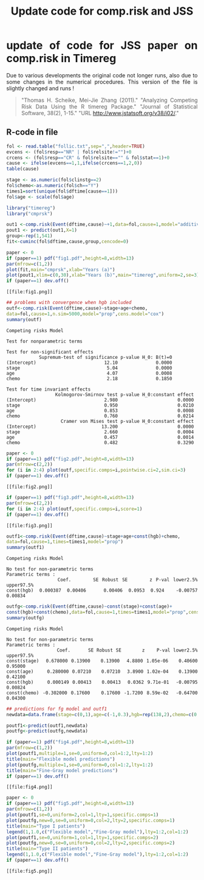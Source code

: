 #+TITLE: Update code for comp.risk and JSS 
#+AUTHOR: Thomas Scheike 
#+PROPERTY: session *R*
#+PROPERTY: cache no
#+PROPERTY: results output 
#+PROPERTY: wrap example 
#+PROPERTY: exports code 
#+PROPERTY: tangle yes 
#+PROPERTY: comments yes
#+OPTIONS: LaTeX:nil timestamp:t author:nil d:t
#+STARTUP: hideall 
# http://orgmode.org/manual/Export-options.html
#+OPTIONS: toc:t h:4 num:nil 
#+HTML_HEAD: <link rel="stylesheet" type="text/css" href="orgmode5-ts.css">
# +HTML_HEAD: <link rel="stylesheet" type="text/css" href="http://192.38.117.59/~kkho/styles/orgmode5.css">
#+HTML_HEAD: <link rel="icon" type="image/x-icon" href="http://www.biostat.ku.dk/~kkho/styles/logo.ico"/>
#+HTML_HEAD: <style type="text/css">body { background-image: url(http://www.biostat.ku.dk/~kkho/styles/sund.png); background-size:120px 95px; background-position: 2% 0.55em; }
#+HTML_HEAD:  a.logo span { background: none; }
#+HTML_HEAD:  th,td,tr,table th,table th,table td {
#+HTML_HEAD:      background: rgba(240,240,240,1);         
#+HTML_HEAD:      border: none;
#+HTML_HEAD:  }
#+HTML_HEAD:   body { width: 800px; text-align:justify; text-justify:inter-word; }
#+HTML_HEAD: </style>
#+BEGIN_HTML
<a href="http://www.biostat.ku.dk/~ts/survival class="logo"><span></span></a>
#+END_HTML


* update of code for JSS paper on comp.risk in  Timereg 

  Due to various developments the original code not longer runs, also
  due to some changes in the numerical procedures. This version of the
  file is slightly changed and runs !



#+BEGIN_QUOTE
"Thomas H. Scheike, Mei-Jie Zhang (2011)."
"Analyzing Competing Risk Data Using the R timereg Package."
"Journal of Statistical Software, 38(2), 1-15."
"URL http://www.jstatsoft.org/v38/i02/."
#+END_QUOTE

** R-code in file

#+BEGIN_SRC R :results graphics :cache no :file fig1.png :exports both :session *R*
fol <- read.table("follic.txt",sep=",",header=TRUE)
evcens <- (fol$resp=="NR" | fol$relsite!="")+0
crcens <- (fol$resp=="CR" & fol$relsite=="" & fol$stat==1)+0
cause <- ifelse(evcens==1,1,ifelse(crcens==1,2,0))
table(cause)

stage <- as.numeric(fol$clinstg==2) 
fol$chemo<-as.numeric(fol$ch=="Y")
times1=sort(unique(fol$dftime[cause==1]))
fol$age <- scale(fol$age)

library("timereg")
library("cmprsk")

out1 <-comp.risk(Event(dftime,cause)~+1,data=fol,cause=1,model="additive")
pout1 <- predict(out1,X=1)
group<-rep(1,541)
fit<-cuminc(fol$dftime,cause,group,cencode=0)

paper <- 0
if (paper==1) pdf("fig1.pdf",height=8,width=13)
par(mfrow=c(1,2))
plot(fit,main="cmprsk",xlab="Years (a)")
plot(pout1,xlim=c(0,30),xlab="Years (b)",main="timereg",uniform=2,se=3)
if (paper==1) dev.off()
#+END_SRC


#+RESULTS[<2020-04-09 15:31:36> 8c598adee6975e0a5323ccde0a7712fc5b0621d8]:
#+BEGIN_example
[[file:fig1.png]]
#+END_example

[[file:fig1.png]]

#+BEGIN_SRC R :results output :exports both :session *R* :cache no  
## problems with convergence when hgb included
outf<-comp.risk(Event(dftime,cause)~stage+age+chemo,
data=fol,cause=1,n.sim=5000,model="prop",cens.model="cox")
summary(outf) 
#+END_SRC

#+RESULTS:
#+BEGIN_example
Competing risks Model 

Test for nonparametric terms 

Test for non-significant effects 
            Supremum-test of significance p-value H_0: B(t)=0
(Intercept)                         12.10              0.0000
stage                                5.04              0.0000
age                                  4.07              0.0008
chemo                                2.18              0.1850

Test for time invariant effects 
                  Kolmogorov-Smirnov test p-value H_0:constant effect
(Intercept)                         2.980                      0.0000
stage                               0.950                      0.0210
age                                 0.853                      0.0008
chemo                               0.760                      0.0214
                    Cramer von Mises test p-value H_0:constant effect
(Intercept)                        13.200                      0.0000
stage                               2.660                      0.0004
age                                 0.457                      0.0014
chemo                               0.482                      0.3290
#+END_example


#+BEGIN_SRC R :results graphics :cache no :file fig2.png :exports both :session *R*
paper <- 0
if (paper==1) pdf("fig2.pdf",height=8,width=13)
par(mfrow=c(2,2))
for (i in 2:4) plot(outf,specific.comps=i,pointwise.ci=2,sim.ci=3) 
if (paper==1) dev.off()
#+END_SRC

#+RESULTS[<2020-04-09 15:31:36> 76e9ae82bc8a5ecce46f7c68d4ba60c7710bf3b3]:
#+BEGIN_example
[[file:fig2.png]]
#+END_example

[[file:fig2.png]]

#+BEGIN_SRC R :results graphics :cache no :file fig3.png :exports both :session *R*
if (paper==1) pdf("fig3.pdf",height=8,width=13)
par(mfrow=c(2,2)) 
for (i in 2:4) plot(outf,specific.comps=i,score=1) 
if (paper==1) dev.off()
#+END_SRC

#+RESULTS[<2020-04-09 15:31:36> 543051ad061259bed1b62e5a1030f286511c7358]:
#+BEGIN_example
[[file:fig3.png]]
#+END_example

[[file:fig3.png]]

#+BEGIN_SRC R :results output :exports both :session *R* :cache no  
outf1<-comp.risk(Event(dftime,cause)~stage+age+const(hgb)+chemo,
data=fol,cause=1,times=times1,model="prop")
summary(outf1) 
#+END_SRC

#+RESULTS:
#+BEGIN_example
Competing risks Model 

No test for non-parametric terms
Parametric terms : 
              Coef.      SE Robust SE      z P-val lower2.5% upper97.5%
const(hgb) 0.000387 0.00406   0.00406 0.0953 0.924  -0.00757    0.00834
#+END_example

#+BEGIN_SRC R :results output :exports both :session *R* :cache no  
outfg<-comp.risk(Event(dftime,cause)~const(stage)+const(age)+
const(hgb)+const(chemo),data=fol,cause=1,times=times1,model="prop",cens.model="cox")
summary(outfg)
#+END_SRC

#+RESULTS:
#+BEGIN_example
Competing risks Model 

No test for non-parametric terms
Parametric terms : 
                 Coef.      SE Robust SE       z    P-val lower2.5% upper97.5%
const(stage)  0.678000 0.13900   0.13900  4.8800 1.05e-06   0.40600    0.95000
const(age)    0.280000 0.07210   0.07210  3.8900 1.02e-04   0.13900    0.42100
const(hgb)    0.000149 0.00413   0.00413  0.0362 9.71e-01  -0.00795    0.00824
const(chemo) -0.302000 0.17600   0.17600 -1.7200 8.59e-02  -0.64700    0.04300
#+END_example


#+BEGIN_SRC R :results graphics :cache no :file fig4.png :exports both :session *R*
## predictions for fg model and outf1
newdata=data.frame(stage=c(0,1),age=c(-1,0.3),hgb=rep(138,2),chemo=c(0,1))

poutf1<-predict(outf1,newdata)
poutfg<-predict(outfg,newdata)

if (paper==1) pdf("fig4.pdf",height=8,width=13)
par(mfrow=c(1,2))
plot(poutf1,multiple=1,se=0,uniform=0,col=1:2,lty=1:2)
title(main="Flexible model predictions")
plot(poutfg,multiple=1,se=0,uniform=0,col=1:2,lty=1:2)
title(main="Fine-Gray model predictions")
if (paper==1) dev.off()
#+END_SRC

#+RESULTS[<2020-04-09 15:31:36> 273a7a67b06126ca0406948ad74f9ae0caea00ab]:
#+BEGIN_example
[[file:fig4.png]]
#+END_example

[[file:fig4.png]]

#+BEGIN_SRC R :results graphics :cache no :file fig5.png :exports both :session *R*
paper <- 0
if (paper==1) pdf("fig5.pdf",height=8,width=13)
par(mfrow=c(1,2))
plot(poutf1,se=0,uniform=2,col=1,lty=1,specific.comps=1)
plot(poutfg,new=0,se=0,uniform=0,col=2,lty=2,specific.comps=1)
title(main="Type I patients")
legend(1,1.0,c("Flexible model","Fine-Gray model"),lty=1:2,col=1:2)
plot(poutf1,se=0,uniform=1,col=1,lty=1,specific.comps=2)
plot(poutfg,new=0,se=0,uniform=0,col=2,lty=2,specific.comps=2)
title(main="Type II patients")
legend(1,1.0,c("Flexible model","Fine-Gray model"),lty=1:2,col=1:2)
if (paper==1) dev.off()
#+END_SRC

#+RESULTS:
#+BEGIN_example
[[file:fig5.png]]
#+END_example

[[file:fig5.png]]
